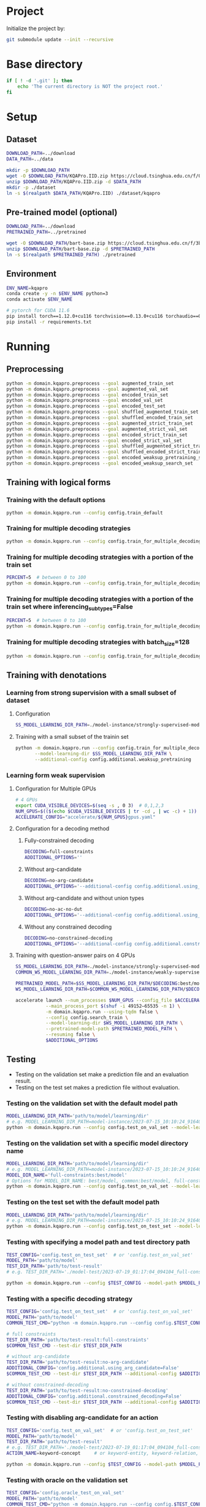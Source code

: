 
* Project
Initialize the project by:
#+begin_src sh
git submodule update --init --recursive
#+end_src

* Base directory
#+begin_src sh
if [ ! -d '.git' ]; then
    echo 'The current directory is NOT the project root.'
fi
#+end_src

* Setup
** Dataset
#+begin_src sh
DOWNLOAD_PATH=../download
DATA_PATH=../data

mkdir -p $DOWNLOAD_PATH
wget -O $DOWNLOAD_PATH/KQAPro.IID.zip https://cloud.tsinghua.edu.cn/f/04ce81541e704a648b03/?dl=1
unzip $DOWNLOAD_PATH/KQAPro.IID.zip -d $DATA_PATH
mkdir -p ./dataset
ln -s $(realpath $DATA_PATH/KQAPro.IID) ./dataset/kqapro
#+end_src

** Pre-trained model (optional)
#+begin_src sh
DOWNLOAD_PATH=../download
PRETRAINED_PATH=../pretrained

wget -O $DOWNLOAD_PATH/bart-base.zip https://cloud.tsinghua.edu.cn/f/3b59ec6c43034cfc8841/?dl=1
unzip $DOWNLOAD_PATH/bart-base.zip -d $PRETRAINED_PATH
ln -s $(realpath $PRETRAINED_PATH) ./pretrained
#+end_src

** Environment
#+begin_src sh
ENV_NAME=kqapro
conda create -y -n $ENV_NAME python=3
conda activate $ENV_NAME

# pytorch for CUDA 11.6
pip install torch==1.12.0+cu116 torchvision==0.13.0+cu116 torchaudio==0.12.0 --extra-index-url https://download.pytorch.org/whl/cu116
pip install -r requirements.txt
#+end_src

* Running
** Preprocessing
#+begin_src sh
python -m domain.kqapro.preprocess --goal augmented_train_set
python -m domain.kqapro.preprocess --goal augmented_val_set
python -m domain.kqapro.preprocess --goal encoded_train_set
python -m domain.kqapro.preprocess --goal encoded_val_set
python -m domain.kqapro.preprocess --goal encoded_test_set
python -m domain.kqapro.preprocess --goal shuffled_augmented_train_set
python -m domain.kqapro.preprocess --goal shuffled_encoded_train_set
python -m domain.kqapro.preprocess --goal augmented_strict_train_set
python -m domain.kqapro.preprocess --goal augmented_strict_val_set
python -m domain.kqapro.preprocess --goal encoded_strict_train_set
python -m domain.kqapro.preprocess --goal encoded_strict_val_set
python -m domain.kqapro.preprocess --goal shuffled_augmented_strict_train_set
python -m domain.kqapro.preprocess --goal shuffled_encoded_strict_train_set
python -m domain.kqapro.preprocess --goal encoded_weaksup_pretraining_set
python -m domain.kqapro.preprocess --goal encoded_weaksup_search_set
#+end_src

** Training with logical forms
*** Training with the default options
#+begin_src sh
python -m domain.kqapro.run --config config.train_default
#+end_src

*** Training for multiple decoding strategies
#+begin_src sh
python -m domain.kqapro.run --config config.train_for_multiple_decoding_strategies
#+end_src

*** Training for multiple decoding strategies with a portion of the train set
#+begin_src sh
PERCENT=5  # between 0 to 100
python -m domain.kqapro.run --config config.train_for_multiple_decoding_strategies --additional-config config.additional.train_set_portion --train-set-percent $PERCENT
#+end_src

*** Training for multiple decoding strategies with a portion of the train set where inferencing_subtypes=False
#+begin_src sh
PERCENT=5  # between 0 to 100
python -m domain.kqapro.run --config config.train_for_multiple_decoding_strategies --additional-config config.additional.train_set_portion_no_inferencing_subtypes --train-set-percent $PERCENT
#+end_src

*** Training for multiple decoding strategies with batch_size=128
#+begin_src sh
python -m domain.kqapro.run --config config.train_for_multiple_decoding_strategies --additional-config config.batch.size=128
#+end_src

** Training with denotations
*** Learning from strong supervision with a small subset of dataset
**** Configuration
#+begin_src sh
SS_MODEL_LEARNING_DIR_PATH=./model-instance/strongly-supervised-models
#+end_src

**** Training with a small subset of the trainin set
#+begin_src sh
python -m domain.kqapro.run --config config.train_for_multiple_decoding_strategies \
       --model-learning-dir $SS_MODEL_LEARNING_DIR_PATH \
       --additional-config config.additional.weaksup_pretraining
#+end_src

*** Learning form weak supervision
**** Configuration for Multiple GPUs
#+begin_src sh
# 4 GPUs
export CUDA_VISIBLE_DEVICES=$(seq -s , 0 3)  # 0,1,2,3
NUM_GPUS=$(($(echo $CUDA_VISIBLE_DEVICES | tr -cd , | wc -c) + 1))  # 4
ACCELERATE_CONFIG="accelerate/${NUM_GPUS}gpus.yaml"
#+end_src

**** Configuration for a decoding method
***** Fully-constrained decoding
#+begin_src sh
DECODING=full-constraints
ADDITIONAL_OPTIONS=''
#+end_src

***** Without arg-candidate
#+begin_src sh
DECODING=no-arg-candidate
ADDITIONAL_OPTIONS='--additional-config config.additional.using_arg_candidate=False'
#+end_src

***** Without arg-candidate and without union types
#+begin_src sh
DECODING=no-ac-no-dut
ADDITIONAL_OPTIONS='--additional-config config.additional.using_arg_candidate=False|config.additional.using_distinctive_union_types=False'
#+end_src

***** Without any constrained decoding
#+begin_src sh
DECODING=no-constrained-decoding
ADDITIONAL_OPTIONS='--additional-config config.additional.constrained_decoding=False'
#+end_src

**** Training with question-answer pairs on 4 GPUs
#+begin_src sh
SS_MODEL_LEARNING_DIR_PATH=./model-instance/strongly-supervised-models
COMMON_WS_MODEL_LEARNING_DIR_PATH=./model-instance/weakly-supervised-models

PRETRAINED_MODEL_PATH=$SS_MODEL_LEARNING_DIR_PATH/$DECODING:best/model
WS_MODEL_LEARNING_DIR_PATH=$COMMON_WS_MODEL_LEARNING_DIR_PATH/$DECODING

accelerate launch --num_processes $NUM_GPUS --config_file $ACCELERATE_CONFIG \
           --main_process_port $(shuf -i 49152–65535 -n 1) \
           -m domain.kqapro.run --using-tqdm false \
           --config config.search_train \
           --model-learning-dir $WS_MODEL_LEARNING_DIR_PATH \
           --pretrained-model-path $PRETRAINED_MODEL_PATH \
           --resuming false \
           $ADDITIONAL_OPTIONS
#+end_src

** Testing
- Testing on the validation set make a prediction file and an evaluation result.
- Testing on the test set makes a prediction file without evaluation.

*** Testing on the validation set with the default model path
#+begin_src sh
MODEL_LEARNING_DIR_PATH='path/to/model/learning/dir'
# e.g. MODEL_LEARNING_DIR_PATH=model-instance/2023-07-15_10:10:24_916400
python -m domain.kqapro.run --config config.test_on_val_set --model-learning-dir $MODEL_LEARNING_DIR_PATH
#+end_src

*** Testing on the validation set with a specific model directory name
#+begin_src sh
MODEL_LEARNING_DIR_PATH='path/to/model/learning/dir'
# e.g. MODEL_LEARNING_DIR_PATH=model-instance/2023-07-15_10:10:24_916400
MODEL_DIR_NAME='full-constraints:best/model'
# Options for MODEL_DIR_NAME: best/model, common:best/model, full-constraints:best/model, no-arg-candidate:best/model, no-ac-no-dut:best/model, no-constrained-decoding:best/model
python -m domain.kqapro.run --config config.test_on_val_set --model-learning-dir $MODEL_LEARNING_DIR_PATH --model-dir-name $MODEL_DIR_NAME
#+end_src

*** Testing on the test set with the default model path
#+begin_src sh
MODEL_LEARNING_DIR_PATH='path/to/model/learning/dir'
# e.g. MODEL_LEARNING_DIR_PATH=model-instance/2023-07-15_10:10:24_916400
python -m domain.kqapro.run --config config.test_on_test_set --model-learning-dir $MODEL_LEARNING_DIR_PATH
#+end_src

*** Testing with specifying a model path and test directory path
#+begin_src sh
TEST_CONFIG='config.test_on_test_set'  # or 'config.test_on_val_set'
MODEL_PATH='path/to/model'
TEST_DIR_PATH='path/to/test-result'
# e.g. TEST_DIR_PATH='./model-test/2023-07-19_01:17:04_094104_full-constraints:best/model'

python -m domain.kqapro.run --config $TEST_CONFIG --model-path $MODEL_PATH --test-dir $TEST_DIR_PATH
#+end_src

*** Testing with a specific decoding strategy
#+begin_src sh
TEST_CONFIG='config.test_on_test_set'  # or 'config.test_on_val_set'
MODEL_PATH='path/to/model'
COMMON_TEST_CMD="python -m domain.kqapro.run --config config.$TEST_CONFIG --model-path $MODEL_PATH"

# full constraints
TEST_DIR_PATH='path/to/test-result:full-constraints'
$COMMON_TEST_CMD --test-dir $TEST_DIR_PATH

# without arg-candidate
TEST_DIR_PATH='path/to/test-result:no-arg-candidate'
ADDITIONAL_CONFIG='config.additional.using_arg_candidate=False'
$COMMON_TEST_CMD --test-dir $TEST_DIR_PATH --additional-config $ADDITIONAL_CONFIG

# without constrained-decoding
TEST_DIR_PATH='path/to/test-result:no-constrained-decoding'
ADDITIONAL_CONFIG='config.additional.constrained_decoding=False'
$COMMON_TEST_CMD --test-dir $TEST_DIR_PATH --additional-config $ADDITIONAL_CONFIG
#+end_src

*** Testing with disabling arg-candidate for an action
#+begin_src sh
TEST_CONFIG='config.test_on_val_set'  # or 'config.test_on_test_set'
MODEL_PATH='path/to/model'
TEST_DIR_PATH='path/to/test-result'
# e.g. TEST_DIR_PATH='./model-test/2023-07-19_01:17:04_094104_full-constraints:best/model'
ACTION_NAME=keyword-concept     # or keyword-entity, keyword-relation, ...

python -m domain.kqapro.run --config $TEST_CONFIG --model-path $MODEL_PATH --test-dir $TEST_DIR_PATH --additional-config config.additional.no_arg_candidate --no-arg-candidate-for $ACTION_NAME
#+end_src

*** Testing with oracle on the validation set
#+begin_src sh
TEST_CONFIG='config.oracle_test_on_val_set'
MODEL_PATH='path/to/model'
COMMON_TEST_CMD="python -m domain.kqapro.run --config config.$TEST_CONFIG --model-path $MODEL_PATH"

BEAM_CONFIG='config.additional.num_prediction_beams=4'

# full constraints
TEST_DIR_PATH='path/to/test-result:full-constraints'
ADDITIONAL_CONFIG="${BEAM_CONFIG}"
$COMMON_TEST_CMD --test-dir $TEST_DIR_PATH --additional-config $ADDITIONAL_CONFIG

# without arg-candidate
TEST_DIR_PATH='path/to/test-result:no-arg-candidate'
ADDITIONAL_CONFIG="${BEAM_CONFIG}|config.additional.using_arg_candidate=False"
$COMMON_TEST_CMD --test-dir $TEST_DIR_PATH --additional-config $ADDITIONAL_CONFIG

# without arg-candidate and union types
TEST_DIR_PATH='path/to/test-result:no-arg-candidate'
ADDITIONAL_CONFIG="${BEAM_CONFIG}|config.additional.using_arg_candidate=False|config.additional.using_distinctive_union_types=False"
$COMMON_TEST_CMD --test-dir $TEST_DIR_PATH --additional-config $ADDITIONAL_CONFIG

# without constrained-decoding
TEST_DIR_PATH='path/to/test-result:no-constrained-decoding'
ADDITIONAL_CONFIG="${BEAM_CONFIG}|config.additional.constrained_decoding=False"
$COMMON_TEST_CMD --test-dir $TEST_DIR_PATH --additional-config $ADDITIONAL_CONFIG
#+end_src

** Evaluation with the official code
The evaluation code is slightly modified from [[https://github.com/shijx12/KQAPro_Baselines/blob/7cea2738fd095a2c17594d492923ee80a212ac0f/evaluate.py][KQAPro_Baselines/evaluate.py]].
The evaluation code requires a prediction file, which is the output from the previous steps.

#+begin_src sh
TRAIN_DATA_SET_PATH='path/to/train/data/set.json'
TEST_DATA_SET_PATH='path/to/test/data/set.json'
PREDICTION_FILE_PATH='path/to/predictions.txt'
python -m kqapro.evaluate --train $TRAIN_DATA_SET_PATH --test $TEST_DATA_SET_PATH --pred $PREDICTION_FILE_PATH
#+end_src

*** Example: evaluation on the validation set with the official code
#+begin_src sh
TRAIN_DATA_SET_PATH='./dataset/kqapro/train.json'
TEST_DATA_SET_PATH='./dataset/kqapro/val.json'
TEST_DIR_NAME='YOUR-TEST-DIRECTORY-NAME'
# e.g. TEST_DIR_NAME=2023-07-15_10:10:24_916400#0
PREDICTION_FILE_PATH="./model-test/$TEST_DIR_NAME/predictions.txt"
python -m kqapro.evaluate --train $TRAIN_DATA_SET_PATH --test $TEST_DATA_SET_PATH --pred $PREDICTION_FILE_PATH
#+end_src

* Acknowledgements
We thank to the authors of [[https://github.com/shijx12/][KQA Pro]] dataset. Our code also exploits the [[https://github.com/shijx12/KQAPro_Baselines][BART seq2seq program parser]] they released.
